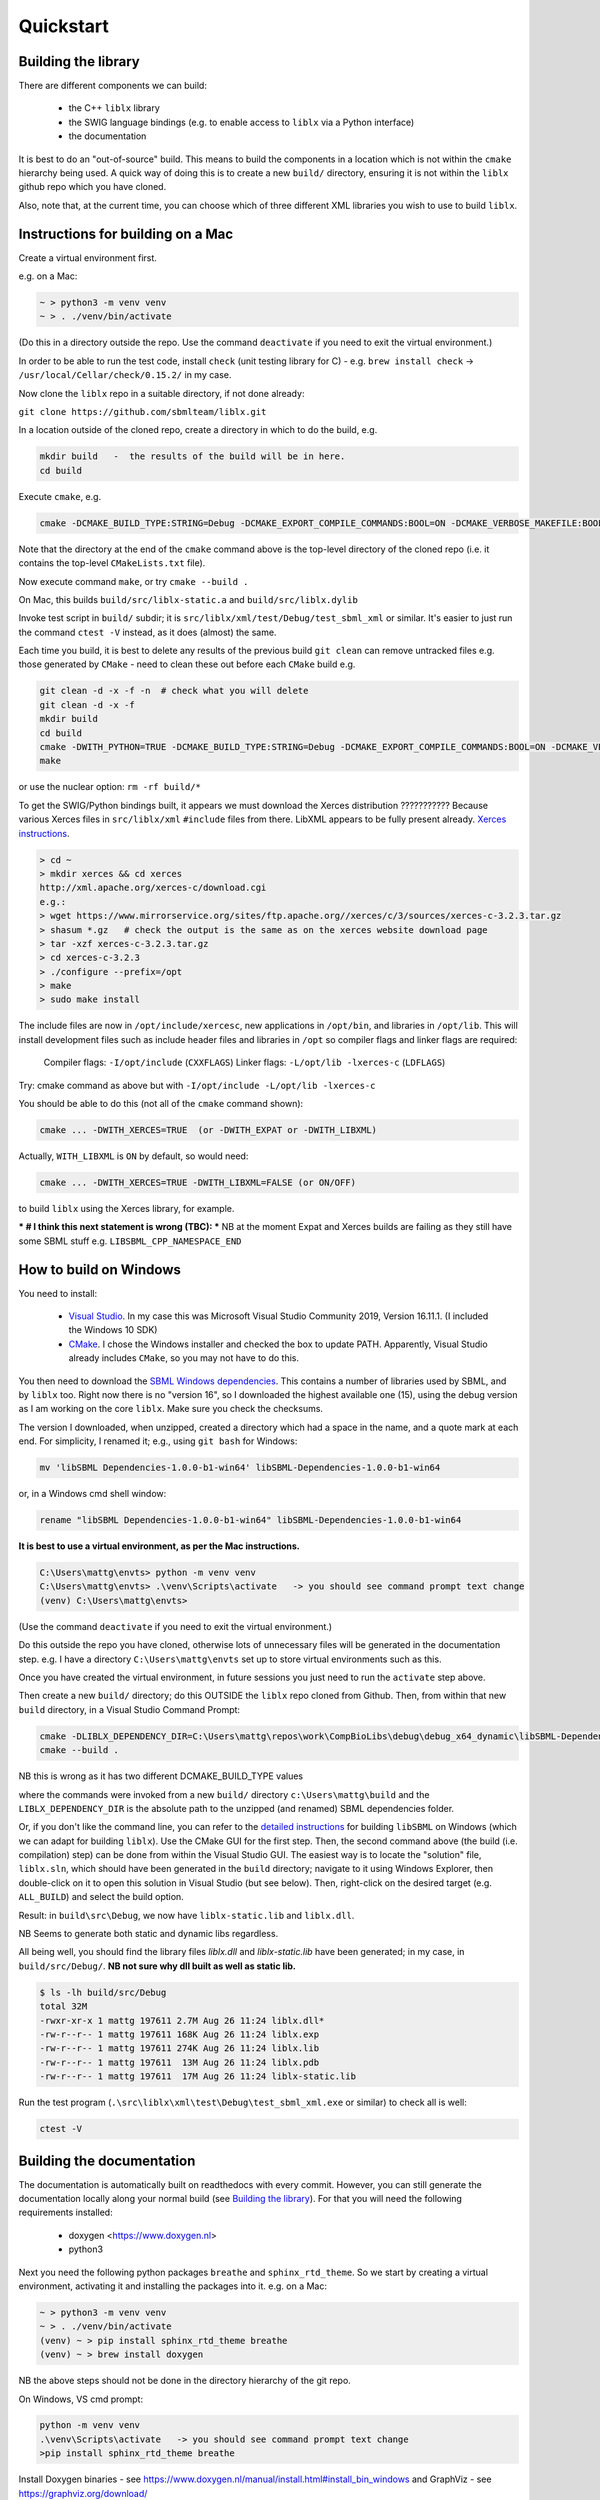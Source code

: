 Quickstart
==========

.. _building_library:

Building the library
--------------------
There are different components we can build:

  - the C++ ``liblx`` library
  - the SWIG language bindings (e.g. to enable access to ``liblx`` via a Python interface)
  - the documentation

It is best to do an "out-of-source" build. This means to build the components in a
location which is not within the ``cmake`` hierarchy being used. A quick way of doing
this is to create a new ``build/`` directory, ensuring it is not within the ``liblx``
github repo which you have cloned.

Also, note that, at the current time, you can choose which of three different XML libraries
you wish to use to build ``liblx``.

.. _building_mac:

Instructions for building on a Mac
----------------------------------

Create a virtual environment first.

e.g. on a Mac:

.. code-block:: bash

    ~ > python3 -m venv venv
    ~ > . ./venv/bin/activate

(Do this in a directory outside the repo. Use the command ``deactivate`` if you need to
exit the virtual environment.)

In order to be able to run the test code, install ``check`` (unit testing library for C) -
e.g. ``brew install check``  -> ``/usr/local/Cellar/check/0.15.2/`` in my case.

Now clone the ``liblx`` repo in a suitable directory, if not done already:

``git clone https://github.com/sbmlteam/liblx.git``


In a location outside of the cloned repo, create a directory in which to do the build, e.g.

.. code-block:: bash

    mkdir build   -  the results of the build will be in here.
    cd build

Execute ``cmake``, e.g.

.. code-block:: bash

 cmake -DCMAKE_BUILD_TYPE:STRING=Debug -DCMAKE_EXPORT_COMPILE_COMMANDS:BOOL=ON -DCMAKE_VERBOSE_MAKEFILE:BOOL=ON -DWITH_CHECK=TRUE -G "Unix Makefiles" /path/to/liblx/cloned/repo/

Note that the directory at the end of the ``cmake`` command above is the top-level directory of the cloned repo
(i.e. it contains the top-level ``CMakeLists.txt`` file).

Now execute command ``make``, or try ``cmake --build .``

On Mac, this builds ``build/src/liblx-static.a`` and ``build/src/liblx.dylib``

Invoke test script in ``build/`` subdir; it is ``src/liblx/xml/test/Debug/test_sbml_xml``
or similar. It's easier to just run the command ``ctest -V`` instead, as it does (almost) the same.

Each time you build, it is best to delete any results of the previous build
``git clean`` can remove untracked files e.g. those generated by ``CMake`` - need to clean these out before
each ``CMake`` build
e.g.

.. code-block:: bash

     git clean -d -x -f -n  # check what you will delete
     git clean -d -x -f
     mkdir build
     cd build
     cmake -DWITH_PYTHON=TRUE -DCMAKE_BUILD_TYPE:STRING=Debug -DCMAKE_EXPORT_COMPILE_COMMANDS:BOOL=ON -DCMAKE_VERBOSE_MAKEFILE:BOOL=ON -DWITH_CHECK=TRUE -G "Unix Makefiles" /Users/matthewgillman/repos/libLX/liblx/
     make

or use the nuclear option: ``rm -rf build/*``

To get the SWIG/Python bindings built, it appears we must download the Xerces distribution ???????????
Because various Xerces files in ``src/liblx/xml`` ``#include`` files from there.
LibXML appears to be fully present already.
`Xerces instructions <http://www.yolinux.com/TUTORIALS/XML-Xerces-C.html>`_.

.. code-block:: bash

    > cd ~
    > mkdir xerces && cd xerces
    http://xml.apache.org/xerces-c/download.cgi
    e.g.:
    > wget https://www.mirrorservice.org/sites/ftp.apache.org//xerces/c/3/sources/xerces-c-3.2.3.tar.gz
    > shasum *.gz   # check the output is the same as on the xerces website download page
    > tar -xzf xerces-c-3.2.3.tar.gz
    > cd xerces-c-3.2.3
    > ./configure --prefix=/opt
    > make
    > sudo make install

The include files are now in ``/opt/include/xercesc``, new applications in ``/opt/bin``,
and libraries in ``/opt/lib``.
This will install development files such as include header files and libraries in ``/opt`` so compiler
flags and linker flags are required:

    Compiler flags: ``-I/opt/include``         (``CXXFLAGS``)
    Linker flags: ``-L/opt/lib -lxerces-c``    (``LDFLAGS``)

Try: cmake command as above but with ``-I/opt/include -L/opt/lib -lxerces-c``

You should be able to do this (not all of the ``cmake`` command shown):

.. code-block:: bash

     cmake ... -DWITH_XERCES=TRUE  (or -DWITH_EXPAT or -DWITH_LIBXML)

Actually, ``WITH_LIBXML`` is ``ON`` by default, so would need:

.. code-block:: bash

     cmake ... -DWITH_XERCES=TRUE -DWITH_LIBXML=FALSE (or ON/OFF)

to build ``liblx`` using the Xerces library, for example.

*** # I think this next statement is wrong (TBC): ***
NB at the moment Expat and Xerces builds are failing as they still have some SBML stuff
e.g. ``LIBSBML_CPP_NAMESPACE_END``


.. _building_windows:

How to build on Windows
-----------------------
You need to install:

 -  `Visual Studio <https://visualstudio.microsoft.com/vs/>`_.
    In my case this was Microsoft Visual Studio Community 2019, Version 16.11.1. (I included the Windows 10 SDK)


 -  `CMake <https://cmake.org/download/>`_. I  chose the Windows installer and checked the box to update PATH.
    Apparently, Visual Studio already includes ``CMake``, so you may not have to do this.

You then need to download the `SBML Windows dependencies <https://sourceforge.net/projects/sbml/files/libsbml/win-dependencies/>`_.
This contains a number of libraries used by SBML, and by ``liblx`` too.
Right now there is no "version 16", so I downloaded the highest available one (15), using the debug
version as I am working on the core ``liblx``. Make sure you check the checksums.

The version I downloaded, when unzipped, created a directory which had a space in the name, and a quote mark
at each end. For simplicity, I renamed it; e.g., using ``git bash`` for Windows:

.. code-block:: bash

    mv 'libSBML Dependencies-1.0.0-b1-win64' libSBML-Dependencies-1.0.0-b1-win64

or, in a Windows cmd shell window:

.. code-block:: bash

    rename "libSBML Dependencies-1.0.0-b1-win64" libSBML-Dependencies-1.0.0-b1-win64

**It is best to use a virtual environment, as per the Mac instructions.**

.. code-block:: bash

    C:\Users\mattg\envts> python -m venv venv
    C:\Users\mattg\envts> .\venv\Scripts\activate   -> you should see command prompt text change
    (venv) C:\Users\mattg\envts>

(Use the command ``deactivate`` if you need to exit the virtual environment.)

Do this outside the repo you have cloned, otherwise lots of unnecessary files
will be generated in the documentation step. e.g. I have a directory
``C:\Users\mattg\envts`` set up to store virtual environments such as this.

Once you have created the virtual environment, in future sessions you just need to
run the ``activate`` step above.

Then create a new ``build/`` directory; do this OUTSIDE the ``liblx`` repo cloned from Github.
Then, from within that new ``build`` directory, in a Visual Studio Command Prompt:

.. code-block:: bash

     cmake -DLIBLX_DEPENDENCY_DIR=C:\Users\mattg\repos\work\CompBioLibs\debug\debug_x64_dynamic\libSBML-Dependencies-1.0.0-b1-win64 -DCMAKE_BUILD_TYPE=Debug -DWITH_CHECK=TRUE -DCMAKE_BUILD_TYPE=Release -DWITH_STATIC_RUNTIME=OFF C:\Users\mattg\repos\work\CompBioLibs\liblx
     cmake --build .

NB this is wrong as it has two different DCMAKE_BUILD_TYPE values

where the commands were invoked from a new ``build/`` directory ``c:\Users\mattg\build``
and the ``LIBLX_DEPENDENCY_DIR`` is the absolute path to the unzipped (and renamed) SBML dependencies folder.

Or, if you don't like the command line, you can refer to the
`detailed instructions <http://sbml.org/Software/libSBML/5.18.0/docs/cpp-api/libsbml-installation.html#detailed-windows>`_
for building ``libSBML`` on Windows (which we can adapt for building ``liblx``). Use the CMake GUI for the first
step. Then, the second command above (the build (i.e. compilation) step) can be done from within the Visual Studio
GUI. The easiest way is to locate the "solution" file, ``liblx.sln``, which should have been generated in
the ``build`` directory; navigate to it using Windows Explorer, then double-click on it to open this solution
in Visual Studio (but see below). Then, right-click on the desired target (e.g. ``ALL_BUILD``) and select the build option.

Result: in ``build\src\Debug``, we now have ``liblx-static.lib`` and ``liblx.dll``.

NB Seems to generate both static and dynamic libs regardless.

All being well, you should find the library files `liblx.dll` and `liblx-static.lib` have been generated;
in my case, in ``build/src/Debug/``. **NB not sure why dll built as well as static lib.**
  
.. code-block:: bash

    $ ls -lh build/src/Debug
    total 32M
    -rwxr-xr-x 1 mattg 197611 2.7M Aug 26 11:24 liblx.dll*
    -rw-r--r-- 1 mattg 197611 168K Aug 26 11:24 liblx.exp
    -rw-r--r-- 1 mattg 197611 274K Aug 26 11:24 liblx.lib
    -rw-r--r-- 1 mattg 197611  13M Aug 26 11:24 liblx.pdb
    -rw-r--r-- 1 mattg 197611  17M Aug 26 11:24 liblx-static.lib


Run the test program (``.\src\liblx\xml\test\Debug\test_sbml_xml.exe`` or similar) to check all is well:

.. code-block:: bash

    ctest -V


.. _building_documentation:

Building the documentation
--------------------------
The documentation is automatically built on readthedocs with every commit. However, you
can still generate the documentation locally along your normal build (see `Building the library`_). For that you
will need the following requirements installed:

  * doxygen <https://www.doxygen.nl>
  * python3

Next you need the following python packages ``breathe`` and ``sphinx_rtd_theme``. So we start
by creating a virtual environment, activating it and installing the packages into it. 
e.g. on a Mac:

.. code-block:: bash

    ~ > python3 -m venv venv 
    ~ > . ./venv/bin/activate
    (venv) ~ > pip install sphinx_rtd_theme breathe
    (venv) ~ > brew install doxygen

NB the above steps should not be done in the directory hierarchy of the git repo.

On Windows, VS cmd prompt:

.. code-block:: bash

    python -m venv venv
    .\venv\Scripts\activate   -> you should see command prompt text change
    >pip install sphinx_rtd_theme breathe

Install Doxygen binaries - see https://www.doxygen.nl/manual/install.html#install_bin_windows
and GraphViz - see https://graphviz.org/download/

Update ``PATH`` e.g. (Windows):

.. code-block:: bash

     set PATH=%PATH%;C:\Program Files\doxygen\bin  (or setx to do it permanently)
     set PATH=%PATH%;C:\Program Files\GraphViz\bin

NB do you need to update ``$PATH`` on *nix/Mac?

From a website with instructions
(https://devblogs.microsoft.com/cppblog/clear-functional-c-documentation-with-sphinx-breathe-doxygen-cmake/)
: "Breathe is the bridge between Doxygen and Sphinx; taking the output from the former and making it available
through some special directives in the latter."

The command ``pip show breathe`` will show whereabouts on your system ``breathe`` has been installed.
It may be necessary (but I don't think so, and not on Windows) to be added to your ``PYTHONPATH``
before building the documentation (or, if ``PYTHONPATH`` is not currently set, to set it to this value).
For example, if the ``breathe`` directory is installed as ``/Users/smith/venv/lib/python3.6/site-packages/breathe``,
add ``/Users/smith/venv/lib/python3.6/site-packages/`` to your ``PYTHONPATH``. For example (from within
your virtual environment):

.. code-block:: bash

    > export PYTHONPATH="/Users/smith/venv/lib/python3.6/site-packages/"
    > echo $PYTHONPATH
    /Users/smith/venv/lib/python3.6/site-packages/

or, on Windows:

.. code-block:: bash

    > set PYTHONPATH=C:\Users\mattg\envts\venv\lib\site-packages

It's possible ``PYTHONPATH`` isn't needed at this stage, but it definitely is when you get to
the SWIG binding compilation step (for the Python binding), below.

(We created ``venv`` inside directory ``C:\Users\mattg\envts`` before this)

Since the documentation is not generated by default, you have to reconfigure your ``cmake``
project for the ``libLX`` API next. So change into your ``build/`` folder from before, and
reconfigure with the option ``-DWITH_DOXYGEN=ON`` added to the ``cmake`` command. You will probably
want to empty the ``build/`` directory first.

Doxygen should be picked up, if you updated the ``PATH`` environment variable above; if not,
you can specify it as an extra item in the ``cmake`` command above.
e.g. add the following option (Windows example)

.. code-block:: bash

    -DDOXYGEN_EXECUTABLE="C:\Program Files\doxygen\bin\doxygen.exe"  # or wherever yours is.

You need to set the ``CODE_SRC_DIR`` environment variable; this specifies the location of the top
of the hierarchy of ``liblx ``source files in the repo. Example (Windows):

.. code-block:: bash

     > set CODE_SRC_DIR=C:\Users\mattg\repos\work\CompBioLibs\liblx\src

This environment variable is used in the ``INPUT`` line of ``Doxyfile.in``.
This will allow the "API" section of the documentation to be populated.

.. code-block:: bash

    (venv) ~ > cd liblx/build
    (venv) build > cmake -DWITH_DOXYGEN=ON ..

    ...
    ...
    -- Configuring done
    -- Generating done
    -- Build files have been written to: /some/path/or/other/build
    (venv) build >

Errors would have shown if Doxygen or Sphinx could not be found in the process. Now you
are ready to build the documentation with (on a Mac):

.. code-block:: bash

    (venv) build > make Sphinx
    [ 50%] Generating documentation with Sphinx
    Running Sphinx v3.5.4

    ...
    ...

    build succeeded.

    The HTML pages are in sphinx.
    [100%] Built target Sphinx

    (venv) build >

or, on Windows, use ``cmake --build .``

And at this point you have the HTML pages generated in ``./docs/sphinx/`` with the 
main document being ``./docs/sphinx/index.html``

Windows example (builds docs and check code):

.. code-block:: bash

    cmake -DLIBLX_DEPENDENCY_DIR=C:\Users\mattg\repos\work\CompBioLibs\debug\debug_x64_dynamic\libSBML-Dependencies-1.0.0-b1-win64 -DCMAKE_BUILD_TYPE=Debug -DWITH_CHECK=TRUE -DCMAKE_BUILD_TYPE=Release -DWITH_STATIC_RUNTIME=OFF -DWITH_DOXYGEN=TRUE  C:\Users\mattg\repos\work\CompBioLibs\liblx
    cmake --build .
    ctest -V

NB this example is wrong as it has two -DCMAKE_BUILD_TYPE's

Running the tests
-----------------
We use the testing framework catch2 <https://github.com/catchorg/Catch2> and 
integrated it with the cmake build, so after building the library you can run 
the tests using ``ctest``:

.. code-block:: bash

    (venv) build > ctest -V     (or -v if you want less output)

If you want to run tests on another build configuration, you can specify those
using the ``-C`` option. So for example for the debug build:

.. code-block:: bash

    (venv) build > ctest -C Debug -V


.. _how_to_use_SWIG_Python_binding:

Example of how to use the SWIG/Python binding
---------------------------------------------
If you want to build the SWIG language bindings, install swig e.g. ``brew install swig`` on a Mac.

http://www.swig.org/download.html
Windows: _____________________ "Windows users should download swigwin-4.0.2 which includes a prebuilt executable."

set PYTHON_INCLUDE=C:\ProgramData\Anaconda3\include
set PYTHON_LIB=C:\ProgramData\Anaconda3\libs\python38.lib
-DSWIG_EXECUTABLE=C:\Users\mattg\swigwin-4.0.2\swig.exe
produces src/bindings/python/liblx.py

linker error:
LINK : fatal error LNK1104: cannot open file 'python38_d.lib' [C:\Users\mattg\build\src\bindings\python\binding_python_
lib.vcxproj]
Maybe because I specified a debug version of the dependencies???
see:
https://stackoverflow.com/questions/59126760/building-a-python-c-extension-on-windows-with-a-debug-python-installation


https://stackoverflow.com/questions/17028576/using-python-3-3-in-c-python33-d-lib-not-found/45407558
It looks like we need to download a debug version of the python library. Anaconda doesn;t appear to supply this.
Downloading Windows installer of Python 3.9.7 https://www.python.org/downloads/release/python-397/
Or, one can use #ifdef statements.
The installer updated the PATH (selected option to disable max PATH character limit) and appears before the
Anaconda version in the PATH.

set PYTHON_INCLUDE="C:\Program Files\Python39\include"   # location of Python.h
set PYTHON_LIB="C:\Program Files\Python39\libs\python39_d.lib"  # debug library
-DPYTHON_EXECUTABLE="C:\Program Files\Python39\python.exe"
rm -rf ~/repos/work/CompBioLibs/liblx/out # delete vs cmake cache Visual Studio: Project-> cmake cache->delete cache

LINK : warning LNK4098: defaultlib 'MSVCRT' conflicts with use of other libs; use /NODEFAULTLIB:library [C:\Users\mattg
\build\src\liblx\xml\test\test_sbml_xml.vcxproj]

If you do a build with the extra switch ``-DWITH_PYTHON=TRUE``, you should find Python bindings generated
in the build directory, in ``src/bindings/python``. Frank says: "you should find the ``libsbml.py``
(or ``libsbml2.py / libsbml3.py`` since we still support both versions). along with a native library
``libsbml.pyd|so|dylib``. At that point you can change into the directory, export
the ``PYTHONPATH`` variable to the current path, and you can import ``libsbml`` with the configured python interpreter.
you can run ``ctest`` to check all tests pass."

NB TBC: Python bindings are ``liblx.py``, rather than ``libsbml.py``??


Still in the ``/build`` directory, set the ``PYTHONPATH`` environment variable. e.g. on Mac:

.. code-block:: bash

     export PYTHONPATH=.:src/bindings/python

or, on Windows:

.. code-block:: bash

     set PYTHONPATH=.;src/bindings/python

** NB do we need the other bit of PYTHONPATH, set in section above? **

Now we can fire up a Python interpreter and use ``liblx``:

.. code-block:: bash

    python
    >>> from liblx import *
    >>> test_str = "<annotation>\n" + "  <test xmlns=\"http://test.org/\" id=\"test1\">test2</test>\n" + "</annotation>"
    >>> y = XMLNode(test_str)
    >>> print(y.toString())
    <annotation>
      <test xmlns="http://test.org/" id="test1">test2</test>
    </annotation>
    >>> z = y.clone()
    >>> print(z)
    <liblx.XMLNode; proxy of <Swig Object of type 'XMLNode_t *' at 0x7fe15437d870> >
    >>> print(z.toString())
    <annotation>
      <test xmlns="http://test.org/" id="test1">test2</test>
    </annotation>
    >>> y == z
    False
    >>> y is z
    False
    >>> y.toString() == z.toString()
    True
    >>> y.equals(z)
    True
    >>> z.equals(y)
    True
    >>> print(y.toXMLString())
    &lt;annotation&gt;
      &lt;test xmlns=&quot;http://test.org/&quot; id=&quot;test1&quot;&gt;test2&lt;/test&gt;
    &lt;/annotation&gt;



with anaconda:
INCLUDE=C:\Program Files (x86)\Microsoft Visual Studio\2019\Community\VC\Tools\MSVC\14.29.30133\ATLMFC\include;C:\Program Files (x86)\Microsoft Visual Studio\2019\Community\VC\Tools\MSVC\14.29.30133\include;C:\Program Files (x86)\Windows Kits\10\include\10.0.19041.0\ucrt;C:\Program Files (x86)\Windows Kits\10\include\10.0.19041.0\shared;C:\Program Files (x86)\Windows Kits\10\include\10.0.19041.0\um;C:\Program Files (x86)\Windows Kits\10\include\10.0.19041.0\winrt;C:\Program Files (x86)\Windows Kits\10\include\10.0.19041.0\cppwinrt
LIB=C:\Program Files (x86)\Microsoft Visual Studio\2019\Community\VC\Tools\MSVC\14.29.30133\ATLMFC\lib\x86;C:\Program Files (x86)\Microsoft Visual Studio\2019\Community\VC\Tools\MSVC\14.29.30133\lib\x86;C:\Program Files (x86)\Windows Kits\10\lib\10.0.19041.0\ucrt\x86;C:\Program Files (x86)\Windows Kits\10\lib\10.0.19041.0\um\x86
LIBPATH=C:\Program Files (x86)\Microsoft Visual Studio\2019\Community\VC\Tools\MSVC\14.29.30133\ATLMFC\lib\x86;C:\Program Files (x86)\Microsoft Visual Studio\2019\Community\VC\Tools\MSVC\14.29.30133\lib\x86;C:\Program Files (x86)\Microsoft Visual Studio\2019\Community\VC\Tools\MSVC\14.29.30133\lib\x86\store\references;C:\Program Files (x86)\Windows Kits\10\UnionMetadata\10.0.19041.0;C:\Program Files (x86)\Windows Kits\10\References\10.0.19041.0;C:\Windows\Microsoft.NET\Framework\v4.0.30319
Path=C:\Users\mattg\envts\venv\Scripts;C:\Program Files (x86)\Microsoft Visual Studio\2019\Community\Common7\IDE\\Extensions\Microsoft\IntelliCode\CLI;C:\Program Files (x86)\Microsoft Visual Studio\2019\Community\VC\Tools\MSVC\14.29.30133\bin\HostX86\x86;C:\Program Files (x86)\Microsoft Visual Studio\2019\Community\Common7\IDE\VC\VCPackages;C:\Program Files (x86)\Microsoft Visual Studio\2019\Community\Common7\IDE\CommonExtensions\Microsoft\TestWindow;C:\Program Files (x86)\Microsoft Visual Studio\2019\Community\Common7\IDE\CommonExtensions\Microsoft\TeamFoundation\Team Explorer;C:\Program Files (x86)\Microsoft Visual Studio\2019\Community\MSBuild\Current\bin\Roslyn;C:\Program Files (x86)\Microsoft Visual Studio\2019\Community\Team Tools\Performance Tools;C:\Program Files (x86)\Microsoft Visual Studio\Shared\Common\VSPerfCollectionTools\vs2019\;C:\Program Files (x86)\Microsoft Visual Studio\2019\Community\Common7\Tools\devinit;C:\Program Files (x86)\Windows Kits\10\bin\10.0.19041.0\x86;C:\Program Files (x86)\Windows Kits\10\bin\x86;C:\Program Files (x86)\Microsoft Visual Studio\2019\Community\\MSBuild\Current\Bin;C:\Windows\Microsoft.NET\Framework\v4.0.30319;C:\Program Files (x86)\Microsoft Visual Studio\2019\Community\Common7\IDE\;C:\Program Files (x86)\Microsoft Visual Studio\2019\Community\Common7\Tools\;C:\Program Files\Python39\Scripts\;C:\Program Files\Python39\;C:\ProgramData\Anaconda3;C:\ProgramData\Anaconda3\Library\mingw-w64\bin;C:\ProgramData\Anaconda3\Library\usr\bin;C:\ProgramData\Anaconda3\Library\bin;C:\ProgramData\Anaconda3\Scripts;C:\WINDOWS\system32;C:\WINDOWS;C:\WINDOWS\System32\Wbem;C:\WINDOWS\System32\WindowsPowerShell\v1.0\;C:\WINDOWS\System32\OpenSSH\;C:\Program Files\Git\cmd;C:\Program Files\CMake\bin;C;C:\Program Files\Graphviz\bin;C:\Users\mattg\AppData\Local\Microsoft\WindowsApps;;C:\Program Files (x86)\Microsoft Visual Studio\2019\Community\Common7\IDE\CommonExtensions\Microsoft\CMake\CMake\bin;C:\Program Files (x86)\Microsoft Visual Studio\2019\Community\Common7\IDE\CommonExtensions\Microsoft\CMake\Ninja;C:\Program Files\doxygen\bin;C:\Program Files\GraphViz\bin